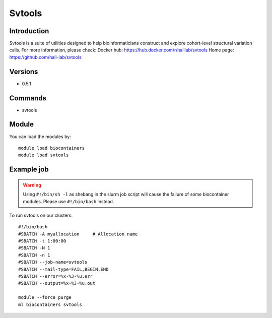 .. _backbone-label:

Svtools
==============================

Introduction
~~~~~~~~
Svtools is a suite of utilities designed to help bioinformaticians construct and explore cohort-level structural variation calls.
For more information, please check:
Docker hub: https://hub.docker.com/r/halllab/svtools 
Home page: https://github.com/hall-lab/svtools

Versions
~~~~~~~~
- 0.5.1

Commands
~~~~~~~
- svtools

Module
~~~~~~~~
You can load the modules by::

    module load biocontainers
    module load svtools

Example job
~~~~~
.. warning::
    Using ``#!/bin/sh -l`` as shebang in the slurm job script will cause the failure of some biocontainer modules. Please use ``#!/bin/bash`` instead.

To run svtools on our clusters::

    #!/bin/bash
    #SBATCH -A myallocation     # Allocation name
    #SBATCH -t 1:00:00
    #SBATCH -N 1
    #SBATCH -n 1
    #SBATCH --job-name=svtools
    #SBATCH --mail-type=FAIL,BEGIN,END
    #SBATCH --error=%x-%J-%u.err
    #SBATCH --output=%x-%J-%u.out

    module --force purge
    ml biocontainers svtools
